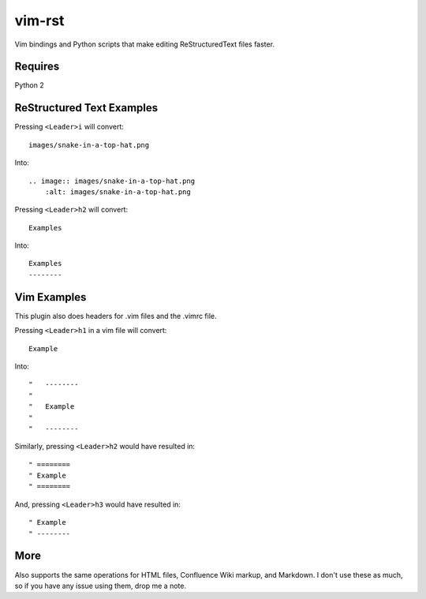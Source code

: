 vim-rst
=======

Vim bindings and Python scripts that make editing ReStructuredText files faster.

Requires
---------
Python 2

ReStructured Text Examples
---------------------------

Pressing ``<Leader>i`` will convert::

    images/snake-in-a-top-hat.png

Into::

    .. image:: images/snake-in-a-top-hat.png
        :alt: images/snake-in-a-top-hat.png

Pressing ``<Leader>h2`` will convert::

    Examples

Into::

    Examples
    --------

Vim Examples
-------------

This plugin also does headers for .vim files and the .vimrc file.

Pressing ``<Leader>h1`` in a vim file will convert::

    Example

Into::

    "   --------
    "
    "	Example
    "
    "   --------

Similarly, pressing ``<Leader>h2`` would have resulted in::

    " ========
    " Example
    " ========

And, pressing ``<Leader>h3`` would have resulted in::

    " Example
    " --------

More
-----
Also supports the same operations for HTML files, Confluence Wiki markup, and Markdown.
I don't use these as much, so if you have any issue using them, drop me a note.

